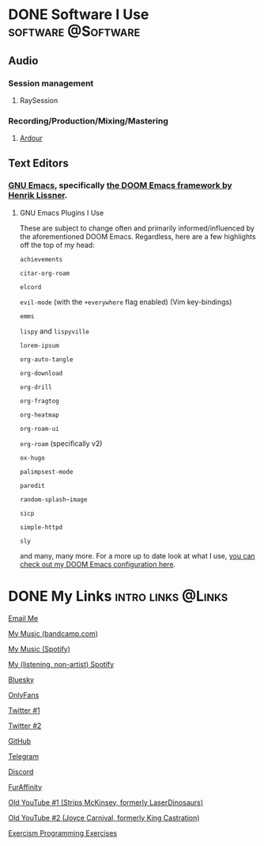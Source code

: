#+hugo_base_dir: ../

* DONE Software I Use :software:@Software:
:PROPERTIES:
:EXPORT_FILE_NAME: software-i-use
:EXPORT_DATE: 2024-03-08
:END:

** Audio

*** Session management

**** RaySession

*** Recording/Production/Mixing/Mastering

**** [[https://ardour.org/][Ardour]]

** Text Editors

*** [[https://www.gnu.org/software/emacs/][GNU Emacs]], specifically [[https://github.com/doomemacs/doomemacs/][the DOOM Emacs framework by Henrik Lissner]].

**** GNU Emacs Plugins I Use

These are subject to change often and primarily informed/influenced by the aforementioned DOOM Emacs. Regardless, here are a few highlights off the top of my head:

~achievements~

~citar-org-roam~

~elcord~

~evil-mode~ (with the ~+everywhere~ flag enabled) (Vim key-bindings)

~emms~

~lispy~ and ~lispyville~

~lorem-ipsum~

~org-auto-tangle~

~org-download~

~org-drill~

~org-fragtog~

~org-heatmap~

~org-roam-ui~

~org-roam~ (specifically v2)

~ox-hugo~

~palimpsest-mode~

~paredit~

~random-splash~image~

~sicp~

~simple-httpd~

~sly~

and many, many more. For a more up to date look at what I use, [[https://github.com/chumutt/doom][you can check out my DOOM Emacs configuration here]].


* DONE My Links :intro:links:@Links:
:PROPERTIES:
:EXPORT_FILE_NAME: links
:EXPORT_DATE: 2024-01-29
:END:

[[mailto:chufilthymutt+inquiries@gmail.com][Email Me]]

[[https://thehairthatgoesnowhere.bandcamp.com][My Music (bandcamp.com)]]

[[https://open.spotify.com/artist/6zgStN1zoEnwWuDKDQVgwf?si=9OBz6eDhStmP2IyleXO1Kg][My Music (Spotify)]]

[[https://open.spotify.com/user/22tteeqxg7bnvrlaidvmgwrji][My (listening, non-artist) Spotify]]

[[https://bsky.app/profile/dogboner.xyz][Bluesky]]

[[https://onlyfans.com/chuthepup][OnlyFans]]

[[https://twitter.com/puppycum][Twitter #1]]

[[https://twitter.com/gravybreak][Twitter #2]]

[[https://github.com/chumutt][GitHub]]

[[https://t.me/subwooferchu][Telegram]]

[[https://discordapp.com/users/124559844492574720][Discord]]

[[https://www.furaffinity.net/user/gabberpuppy/][FurAffinity]]

[[https://www.youtube.com/user/LaserDinosaurs][Old YouTube #1 (Strips McKinsey, formerly LaserDinosaurs)]]

[[https://www.youtube.com/@kingcastration][Old YouTube #2 (Joyce Carnival, formerly King Castration)]]

[[https://exercism.org/profiles/ChuMutt][Exercism Programming Exercises]]


